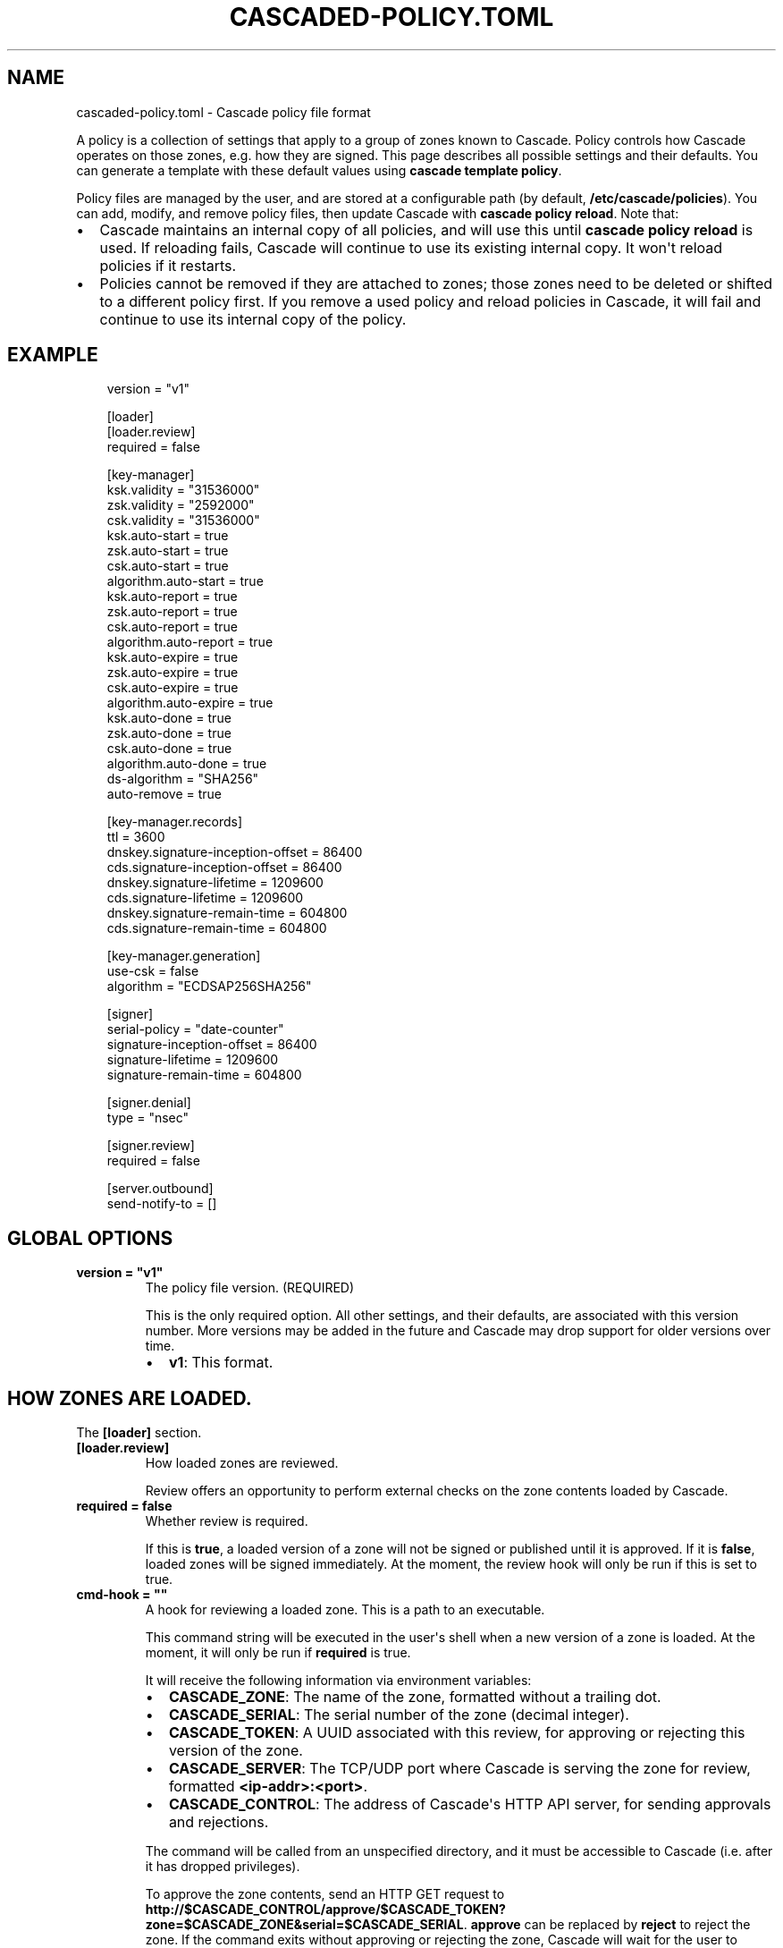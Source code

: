 .\" Man page generated from reStructuredText.
.
.
.nr rst2man-indent-level 0
.
.de1 rstReportMargin
\\$1 \\n[an-margin]
level \\n[rst2man-indent-level]
level margin: \\n[rst2man-indent\\n[rst2man-indent-level]]
-
\\n[rst2man-indent0]
\\n[rst2man-indent1]
\\n[rst2man-indent2]
..
.de1 INDENT
.\" .rstReportMargin pre:
. RS \\$1
. nr rst2man-indent\\n[rst2man-indent-level] \\n[an-margin]
. nr rst2man-indent-level +1
.\" .rstReportMargin post:
..
.de UNINDENT
. RE
.\" indent \\n[an-margin]
.\" old: \\n[rst2man-indent\\n[rst2man-indent-level]]
.nr rst2man-indent-level -1
.\" new: \\n[rst2man-indent\\n[rst2man-indent-level]]
.in \\n[rst2man-indent\\n[rst2man-indent-level]]u
..
.TH "CASCADED-POLICY.TOML" "1" "Oct 05, 2025" "0.1.0-rc1" "Cascade"
.SH NAME
cascaded-policy.toml \- Cascade policy file format
.sp
A policy is a collection of settings that apply to a group of zones known to
Cascade.  Policy controls how Cascade operates on those zones, e.g. how they
are signed. This page describes all possible settings and their defaults. You
can generate a template with these default values using \fBcascade template
policy\fP\&.
.sp
Policy files are managed by the user, and are stored at a configurable path
(by default, \fB/etc/cascade/policies\fP).  You can add, modify, and remove
policy files, then update Cascade with \fBcascade policy reload\fP\&.  Note that:
.INDENT 0.0
.IP \(bu 2
Cascade maintains an internal copy of all policies, and will use this until
\fBcascade policy reload\fP is used.  If reloading fails, Cascade will continue
to use its existing internal copy.  It won\(aqt reload policies if it restarts.
.IP \(bu 2
Policies cannot be removed if they are attached to zones; those zones need
to be deleted or shifted to a different policy first.  If you remove a used
policy and reload policies in Cascade, it will fail and continue to use its
internal copy of the policy.
.UNINDENT
.SH EXAMPLE
.INDENT 0.0
.INDENT 3.5
.sp
.EX
version = \(dqv1\(dq

[loader]
[loader.review]
required = false

[key\-manager]
ksk.validity = \(dq31536000\(dq
zsk.validity = \(dq2592000\(dq
csk.validity = \(dq31536000\(dq
ksk.auto\-start = true
zsk.auto\-start = true
csk.auto\-start = true
algorithm.auto\-start = true
ksk.auto\-report = true
zsk.auto\-report = true
csk.auto\-report = true
algorithm.auto\-report = true
ksk.auto\-expire = true
zsk.auto\-expire = true
csk.auto\-expire = true
algorithm.auto\-expire = true
ksk.auto\-done = true
zsk.auto\-done = true
csk.auto\-done = true
algorithm.auto\-done = true
ds\-algorithm = \(dqSHA256\(dq
auto\-remove = true

[key\-manager.records]
ttl = 3600
dnskey.signature\-inception\-offset = 86400
cds.signature\-inception\-offset = 86400
dnskey.signature\-lifetime = 1209600
cds.signature\-lifetime = 1209600
dnskey.signature\-remain\-time = 604800
cds.signature\-remain\-time = 604800

[key\-manager.generation]
use\-csk = false
algorithm = \(dqECDSAP256SHA256\(dq

[signer]
serial\-policy = \(dqdate\-counter\(dq
signature\-inception\-offset = 86400
signature\-lifetime = 1209600
signature\-remain\-time = 604800

[signer.denial]
type = \(dqnsec\(dq

[signer.review]
required = false

[server.outbound]
send\-notify\-to = []
.EE
.UNINDENT
.UNINDENT
.SH GLOBAL OPTIONS
.INDENT 0.0
.TP
.B version = \(dqv1\(dq
The policy file version. (REQUIRED)
.sp
This is the only required option.  All other settings, and their defaults,
are associated with this version number.  More versions may be added in the
future and Cascade may drop support for older versions over time.
.INDENT 7.0
.IP \(bu 2
\fBv1\fP: This format.
.UNINDENT
.UNINDENT
.SH HOW ZONES ARE LOADED.
.sp
The \fB[loader]\fP section.
.INDENT 0.0
.TP
.B [loader.review]
How loaded zones are reviewed.
.sp
Review offers an opportunity to perform external checks on the zone contents
loaded by Cascade.
.UNINDENT
.INDENT 0.0
.TP
.B required = false
Whether review is required.
.sp
If this is \fBtrue\fP, a loaded version of a zone will not be signed or
published until it is approved.  If it is \fBfalse\fP, loaded zones will be
signed immediately.  At the moment, the review hook will only be run if this
is set to true.
.UNINDENT
.INDENT 0.0
.TP
.B cmd\-hook = \(dq\(dq
A hook for reviewing a loaded zone. This is a path to an executable.
.sp
This command string will be executed in the user\(aqs shell when a new version
of a zone is loaded.  At the moment, it will only be run if \fBrequired\fP is
true.
.sp
It will receive the following information via environment variables:
.INDENT 7.0
.IP \(bu 2
\fBCASCADE_ZONE\fP: The name of the zone, formatted without a trailing dot.
.IP \(bu 2
\fBCASCADE_SERIAL\fP: The serial number of the zone (decimal integer).
.IP \(bu 2
\fBCASCADE_TOKEN\fP: A UUID associated with this review, for approving or
rejecting this version of the zone.
.IP \(bu 2
\fBCASCADE_SERVER\fP: The TCP/UDP port where Cascade is serving the zone for
review, formatted \fB<ip\-addr>:<port>\fP\&.
.IP \(bu 2
\fBCASCADE_CONTROL\fP: The address of Cascade\(aqs HTTP API server, for sending
approvals and rejections.
.UNINDENT
.sp
The command will be called from an unspecified directory, and it must be
accessible to Cascade (i.e. after it has dropped privileges).
.sp
To approve the zone contents, send an HTTP GET request to
\fBhttp://$CASCADE_CONTROL/approve/$CASCADE_TOKEN?zone=$CASCADE_ZONE&serial=$CASCADE_SERIAL\fP\&.
\fBapprove\fP can be replaced by \fBreject\fP to reject the zone.  If the command
exits without approving or rejecting the zone, Cascade will wait for the
user to approve it manually.
.UNINDENT
.SH DNSSEC KEY MANAGEMENT.
.sp
The \fB[key\-manager]\fP section.
.INDENT 0.0
.TP
.B ksk.validity = \(dq31536000\(dq
.UNINDENT
.INDENT 0.0
.TP
.B zsk.validity = \(dq2592000\(dq
.UNINDENT
.INDENT 0.0
.TP
.B csk.validity = \(dq31536000\(dq
How long keys are considered valid for.
.sp
If a key has been used for longer than this time, it is considered expired,
and (if enabled) it will automatically be rolled over to a new key.  Even if
automatic rollovers are not enabled, the key will be reported as expired.
This is a soft condition \-\- DNSSEC does not have a concept of key expiry,
and it will not break DNSSEC validation, but it is usually important to the
security of the zone.
.sp
Independent validity times are set for KSKs, ZSKs, and CSKs.  An integer
value will be interpreted as seconds; \fBforever\fP means keys never expire.
.UNINDENT
.INDENT 0.0
.TP
.B ksk.auto\-start = true
.UNINDENT
.INDENT 0.0
.TP
.B zsk.auto\-start = true
.UNINDENT
.INDENT 0.0
.TP
.B csk.auto\-start = true
.UNINDENT
.INDENT 0.0
.TP
.B algorithm.auto\-start = true
Whether to automatically start key rollovers.
.sp
If this is enabled, Cascade will automatically start rolling over keys when
they expire (as per \fBvalidity\fP).  When using this setting, \fBvalidity\fP must
not be set to \fBforever\fP\&.
.sp
The first step in a rollover will be to generate new keys to replace old
ones. By disabling this setting, the user can manually control how new keys
are generated, and when rollovers happen.
.UNINDENT
.INDENT 0.0
.TP
.B ksk.auto\-report = true
.UNINDENT
.INDENT 0.0
.TP
.B zsk.auto\-report = true
.UNINDENT
.INDENT 0.0
.TP
.B csk.auto\-report = true
.UNINDENT
.INDENT 0.0
.TP
.B algorithm.auto\-report = true
Whether to automatically check for record propagation.
.sp
If this is enabled, Cascade will automatically contact public DNS servers to
detect when new records (e.g. DNSKEY) are visible globally.  It is necessary
to wait until some records are visible globally to progress key rollovers.  If
this is disabled, the user will have to inform Cascade when these conditions
are reached manually.
.sp
For this setting to work, Cascade must have network access to the zone\(aqs
public nameservers and the parent zone\(aqs public nameservers.
.UNINDENT
.INDENT 0.0
.TP
.B ksk.auto\-expire = true
.UNINDENT
.INDENT 0.0
.TP
.B zsk.auto\-expire = true
.UNINDENT
.INDENT 0.0
.TP
.B csk.auto\-expire = true
.UNINDENT
.INDENT 0.0
.TP
.B algorithm.auto\-expire = true
Whether to automatically wait for cache expiry.
.sp
If this is enabled, Cascade will automatically progress through key rollover
steps that need to wait for downstream users\(aq DNS caches to expire.  It will
estimate the right amount of time to wait based on record TTLs.
.UNINDENT
.INDENT 0.0
.TP
.B ksk.auto\-done = true
.UNINDENT
.INDENT 0.0
.TP
.B zsk.auto\-done = true
.UNINDENT
.INDENT 0.0
.TP
.B csk.auto\-done = true
.UNINDENT
.INDENT 0.0
.TP
.B algorithm.auto\-done = true
Whether to automatically check for rollover completion.
.sp
Like \fBauto\-report\fP, if this setting is enabled, Cascade will automatically
contact public DNS servers to detect when new records are visible globally.
\fBauto\-done\fP specifically affects automatic checks for the last step of key
rollovers, and is independent from \fBauto\-report\fP\&.
.sp
For this setting to work, Cascade must have network access to the zone\(aqs
public nameservers and the parent zone\(aqs public nameservers.
.UNINDENT
.INDENT 0.0
.TP
.B ds\-algorithm = \(dqSHA256\(dq
The hash algorithm used by the parent zones\(aq DS records.
.sp
Supported options:
.INDENT 7.0
.IP \(bu 2
\fBSHA256\fP: SHA\-256.
.IP \(bu 2
\fBSHA384\fP: SHA\-384.
.UNINDENT
.UNINDENT
.INDENT 0.0
.TP
.B auto\-remove = true
Whether to automatically remove expired keys.
.sp
If this is set, expired keys will be removed automatically (by deleting the
files for on\-disk keys or removing it from the HSM).
.UNINDENT
.SH THE MANAGEMENT OF DNS RECORDS BY THE KEY MANAGER.
.sp
The \fB[key\-manager.records]\fP section.
.sp
The key manager generates and signs several records (DNSKEY and CDS).  This
section controls its behaviour towards them.
.INDENT 0.0
.TP
.B ttl = 3600
The TTL for the generated records.
.UNINDENT
.INDENT 0.0
.TP
.B dnskey.signature\-inception\-offset = 86400
.UNINDENT
.INDENT 0.0
.TP
.B cds.signature\-inception\-offset = 86400
The offset for generated signature inceptions.
.sp
Record signatures have a fixed inception time, from when they are considered
valid.  An imprecise computer clock could cause signatures to be considered
invalid, because their inception point appears to be some time in the future.
To prevent such cases, this setting allows the inception time to be offset
into the past.
.sp
Independent offsets can be set for each type of record.  An integer value is
intepreted as seconds; inception times will be calculated as \fBnow \- offset\fP
at the time of signing.
.UNINDENT
.INDENT 0.0
.TP
.B dnskey.signature\-lifetime = 1209600
.UNINDENT
.INDENT 0.0
.TP
.B cds.signature\-lifetime = 1209600
The lifetime of generated signatures.
.sp
Record signatures have a fixed lifetime, after which they are considered
invalid.  To keep the zone valid, the signatures should be regenerated before
they expire; see \fBsignature\-remain\-time\fP to control regeneration time.
.sp
Independent lifetimes can be set for each type of record.  An integer value is
interpreted as seconds.
.UNINDENT
.INDENT 0.0
.TP
.B dnskey.signature\-remain\-time = 604800
.UNINDENT
.INDENT 0.0
.TP
.B cds.signature\-remain\-time = 604800
The amount of time remaining before expiry when signatures will be
regenerated.
.sp
In order to prevent a zone\(aqs signatures from appearing invalid, they
have to be regenerated before they expire.  That hard limit is set by
\fBsignature\-lifetime\fP above.  This setting controls how long before expiry
signatures will be regenerated; it must be less than the \fBsignature\-lifetime\fP
setting.
.sp
Independent waiting times can be set for each type of record.  An integer
value is interpreted as seconds.
.UNINDENT
.SH HOW KEYS ARE GENERATED.
.sp
The \fB[key\-manager.generation]\fP section.
.INDENT 0.0
.TP
.B hsm\-server\-id = \(dq\(dq
The HSM server to use.
.sp
If this is set, the named HSM server (which must be configured via \(aqcascade
hsm add\(aq) will be used for generating new DNSSEC keys.
.sp
See \X'tty: link https://cascade.docs.nlnetlabs.nl/en/latest/hsms.html'\fI\%https://cascade.docs.nlnetlabs.nl/en/latest/hsms.html\fP\X'tty: link' for more
information.
.UNINDENT
.INDENT 0.0
.TP
.B use\-csk = false
Whether to generate CSKs, instead of separate ZSKs and KSKs.
.sp
A CSK (Combined Signing Key) takes the role of both ZSK and KSK for a zone,
unlike the standard practice of using separate keys for ZSK and KSK.  This
setting does not affect how DNSSEC validation is performed, only procedures
for key rollovers.
.sp
If this is enabled, Cascade will generate CSKs for the associated zones.
.UNINDENT
.INDENT 0.0
.TP
.B algorithm = \(dqECDSAP256SHA256\(dq
The cryptographic algorithm (and parameters) for generated keys.
.sp
DNSSEC supports various cryptographic algorithms for signatures; one must be
selected, and for some algorithms, additional parameters are also necessary.
The same algorithm and parameters will be applied to the ZSK and KSK.
.INDENT 7.0
.IP \(bu 2
\fBRSASHA256[:<bits>]\fP, algorithm 8, with a public key size of
\fB<bits>\fP (default 2048) bits.
.IP \(bu 2
\fBRSASHA512[:<bits>]\fP, algorithm 10, with a public key size of
\fB<bits>\fP (default 2048) bits.
.IP \(bu 2
\fBECDSAP256SHA256\fP, algorithm 13.
.IP \(bu 2
\fBECDSAP384SHA384\fP, algorithm 14.
.IP \(bu 2
\fBED25519\fP, algorithm 15.
.IP \(bu 2
\fBED448\fP, algorithm 16.
.UNINDENT
.sp
There are additional algorithms, but many are now considered insecure, and
it is recommended or mandated to avoid them.  In addition, RSA keys smaller
than 2048 bits are not recommended.
.sp
\fBNOTE:\fP
.INDENT 7.0
.INDENT 3.5
At the moment, only RSASHA256 and ECDSAP256SHA256 work with HSMs.
Other algorithms cannot be used with HSMs, and will cause generation
failures.
.UNINDENT
.UNINDENT
.UNINDENT
.SH HOW ZONES ARE SIGNED.
.sp
The \fB[signer]\fP section.
.sp
Note that certain records (e.g. DNSKEY and CDS records at the apex of the
zone) are signed by the key manager, rather than the zone signer; see the
\fB[key\-manager.records]\fP section for configuring the signing of those records.
.INDENT 0.0
.TP
.B serial\-policy = \(dqdate\-counter\(dq
How SOA serial numbers are generated for signed zones.
.sp
Supported options:
.INDENT 7.0
.IP \(bu 2
\fBkeep\fP: use the same serial number as the unsigned zone.
.IP \(bu 2
\fBcounter\fP: increment the serial number every time.
.IP \(bu 2
\fBunixtime\fP: use the current Unix time, in seconds.
.IP \(bu 2
\fBdate\-counter\fP: format the number as \fB<YYYY><MM><DD><xx>\fP in decimal.
\fB<xx>\fP is a simple counter to allow up to 100 versions per day.
.UNINDENT
.UNINDENT
.INDENT 0.0
.TP
.B signature\-inception\-offset = 86400
The offset for generated signature inceptions.
.sp
Record signatures have a fixed inception time, from when they are considered
valid.  An imprecise computer clock could cause signatures to be considered
invalid, because their inception point appears to be some time in the
future. To prevent such cases, this setting allows the inception time to be
offset into the past.
.sp
An integer value is interpreted as seconds; inception times will be
calculated as \fBnow \- offset\fP at the time of signing.
.UNINDENT
.INDENT 0.0
.TP
.B signature\-lifetime = 1209600
The lifetime of generated signatures.
.sp
Record signatures have a fixed lifetime, after which they are considered
invalid.  To keep the zone valid, the signatures should be regenerated before
they expire; see \fBsignature\-remain\-time\fP to control regeneration time.
.sp
An integer value is interpreted as seconds.
.UNINDENT
.INDENT 0.0
.TP
.B signature\-remain\-time = 604800
The amount of time remaining before expiry when signatures will be
regenerated.
.sp
In order to prevent a zone\(aqs signatures from appearing invalid, they
have to be regenerated before they expire.  That hard limit is set by
\fBsignature\-lifetime\fP above.  This setting controls how long before expiry
signatures will be regenerated; it must be less than the \fBsignature\-lifetime\fP
setting.
.sp
An integer value is interpreted as seconds.
.UNINDENT
.SH HOW DENIAL-OF-EXISTENCE RECORDS ARE GENERATED.
.sp
The \fB[signer.denial]\fP section.
.INDENT 0.0
.TP
.B type = \(dqnsec\(dq
The type of denial\-of\-existence records to generate.
.sp
Supported options:
\- \fBnsec\fP: Use NSEC records (RFC 4034).
\- \fBnsec3\fP: Use NSEC3 records (RFC 5155).
.UNINDENT
.INDENT 0.0
.TP
.B opt\-out = false
(Only set when using NSEC3)
.sp
Whether to skip NSEC3 records for unsigned delegations.
.sp
This enables the NSEC3 Opt\-Out flag, and skips delegations to unsigned zones
when generating NSEC3 records.  This affects the security of the zone, so be
careful if you wish to enable it.
.UNINDENT
.SH HOW SIGNED ZONES ARE REVIEWED.
.sp
The \fB[signer.review]\fP section.
.INDENT 0.0
.TP
.B required = false
Whether review is required.
.sp
If this is \fBtrue\fP, a signed version of a zone will not be published until it
is approved.  If it is \fBfalse\fP, signed zones will be published immediately.
At the moment, the review hook will only be run if this is set to true.
.UNINDENT
.INDENT 0.0
.TP
.B cmd\-hook = \(dq\(dq
A hook for reviewing a signed zone. This is a path to an executable.
.sp
This command string will be executed in the user\(aqs shell when a new version of
a zone is signed.  At the moment, it will only be run if \fBrequired\fP is true.
.sp
It will receive the following information via environment variables:
.INDENT 7.0
.IP \(bu 2
\fBCASCADE_ZONE\fP: The name of the zone, formatted without a trailing dot.
.IP \(bu 2
\fBCASCADE_SERIAL\fP: The serial number of the signed zone (decimal integer).
.IP \(bu 2
\fBCASCADE_UNSIGNED_SERIAL\fP: The serial number of the unsigned zone from which
the signed zone was generated (decimal integer).
.IP \(bu 2
\fBCASCADE_TOKEN\fP: A UUID associated with this review, for approving or
rejecting this version of the zone.
.IP \(bu 2
\fBCASCADE_SERVER\fP: The TCP/UDP port where Cascade is serving the zone for
review, formatted \fB<ip\-addr>:<port>\fP\&.
.IP \(bu 2
\fBCASCADE_UNSIGNED_SERVER\fP: The TCP/UDP port where Cascade is serving the
unsigned version of the zone for review, formatted \fB<ip\-addr>:<port>\fP\&.
.IP \(bu 2
\fBCASCADE_CONTROL\fP: The address of Cascade\(aqs HTTP API server, for sending
approvals and rejections.
.UNINDENT
.sp
The command will be called from an unspecified directory, and it must be
accessible to Cascade (i.e. after it has dropped privileges).
.sp
To approve the zone contents, send an HTTP GET request to
\fBhttp://$CASCADE_CONTROL/approve/$CASCADE_TOKEN?zone=$CASCADE_ZONE&serial=$CASCADE_SERIAL\fP\&.
\fBapprove\fP can be replaced by \fBreject\fP to reject the zone.  If the
command exits without approving or rejecting the zone, Cascade will wait for
the user to approve it manually.
.UNINDENT
.SH HOW PUBLISHED ZONES ARE SERVED.
.sp
The \fB[server.outbound]\fP section.
.INDENT 0.0
.TP
.B send\-notify\-to = []
The set of nameservers to which NOTIFY messages should be sent.
.sp
If empty, no NOTIFY messages will be sent.
.sp
A collection of \fBIP:[port]\fP, defaulting to port 53 when not specified, e.g.:
\fBsend\-notify\-to = [\(dq[::1]:53\(dq]\fP
.UNINDENT
.SH AUTHOR
NLnet Labs <cascade@nlnetlabs.nl>
.SH COPYRIGHT
2025–2025, NLnet Labs
.\" Generated by docutils manpage writer.
.
